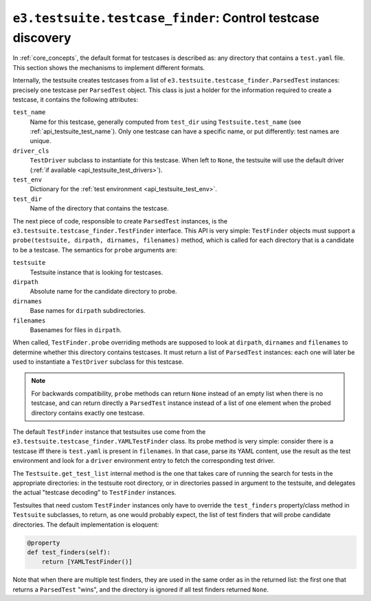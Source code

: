 .. _api_testcase_finder:

``e3.testsuite.testcase_finder``: Control testcase discovery
============================================================

In :ref:`core_concepts`, the default format for testcases is described as: any
directory that contains a ``test.yaml`` file. This section shows the mechanisms
to implement different formats.

Internally, the testsuite creates testcases from a list of
``e3.testsuite.testcase_finder.ParsedTest`` instances: precisely one testcase
per ``ParsedTest`` object. This class is just a holder for the information
required to create a testcase, it contains the following attributes:

``test_name``
   Name for this testcase, generally computed from ``test_dir`` using
   ``Testsuite.test_name`` (see :ref:`api_testsuite_test_name`). Only one
   testcase can have a specific name, or put differently: test names are
   unique.

``driver_cls``
   ``TestDriver`` subclass to instantiate for this testcase. When left to
   ``None``, the testsuite will use the default driver (:ref:`if available
   <api_testsuite_test_drivers>`).

``test_env``
   Dictionary for the :ref:`test environment <api_testsuite_test_env>`.

``test_dir``
   Name of the directory that contains the testcase.

The next piece of code, responsible to create ``ParsedTest`` instances, is the
``e3.testsuite.testcase_finder.TestFinder`` interface. This API is very simple:
``TestFinder`` objects must support a ``probe(testsuite, dirpath, dirnames,
filenames)`` method, which is called for each directory that is a candidate to
be a testcase. The semantics for ``probe`` arguments are:

``testsuite``
   Testsuite instance that is looking for testcases.

``dirpath``
   Absolute name for the candidate directory to probe.

``dirnames``
   Base names for ``dirpath`` subdirectories.

``filenames``
   Basenames for files in ``dirpath``.

When called, ``TestFinder.probe`` overriding methods are supposed to look at
``dirpath``, ``dirnames`` and ``filenames`` to determine whether this directory
contains testcases. It must return a list of ``ParsedTest`` instances: each one
will later be used to instantiate a ``TestDriver`` subclass for this testcase.

.. note::

   For backwards compatibility, ``probe`` methods can return ``None`` instead
   of an empty list when there is no testcase, and can return directly a
   ``ParsedTest`` instance instead of a list of one element when the probed
   directory contains exactly one testcase.

The default ``TestFinder`` instance that testsuites use come from the
``e3.testsuite.testcase_finder.YAMLTestFinder`` class. Its probe method is very
simple: consider there is a testcase iff there is ``test.yaml`` is present in
``filenames``. In that case, parse its YAML content, use the result as the test
environment and look for a ``driver`` environment entry to fetch the
corresponding test driver.

The ``Testsuite.get_test_list`` internal method is the one that takes care of
running the search for tests in the appropriate directories: in the testsuite
root directory, or in directories passed in argument to the testsuite, and
delegates the actual "testcase decoding" to ``TestFinder`` instances.

Testsuites that need custom ``TestFinder`` instances only have to override the
``test_finders`` property/class method in ``Testsuite`` subclasses, to return,
as one would probably expect, the list of test finders that will probe
candidate directories. The default implementation is eloquent:

.. code-block:: python

   @property
   def test_finders(self):
       return [YAMLTestFinder()]

Note that when there are multiple test finders, they are used in the same order
as in the returned list: the first one that returns a ``ParsedTest`` "wins",
and the directory is ignored if all test finders returned ``None``.
